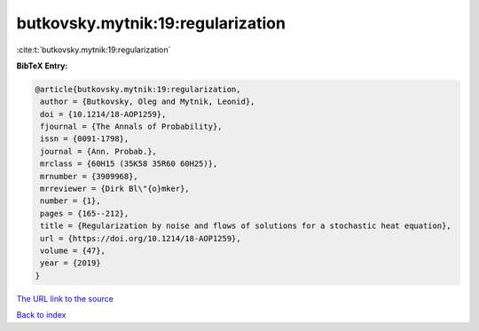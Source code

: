 butkovsky.mytnik:19:regularization
==================================

:cite:t:`butkovsky.mytnik:19:regularization`

**BibTeX Entry:**

.. code-block:: bibtex

   @article{butkovsky.mytnik:19:regularization,
    author = {Butkovsky, Oleg and Mytnik, Leonid},
    doi = {10.1214/18-AOP1259},
    fjournal = {The Annals of Probability},
    issn = {0091-1798},
    journal = {Ann. Probab.},
    mrclass = {60H15 (35K58 35R60 60H25)},
    mrnumber = {3909968},
    mrreviewer = {Dirk Bl\"{o}mker},
    number = {1},
    pages = {165--212},
    title = {Regularization by noise and flows of solutions for a stochastic heat equation},
    url = {https://doi.org/10.1214/18-AOP1259},
    volume = {47},
    year = {2019}
   }
`The URL link to the source <ttps://doi.org/10.1214/18-AOP1259}>`_


`Back to index <../By-Cite-Keys.html>`_

